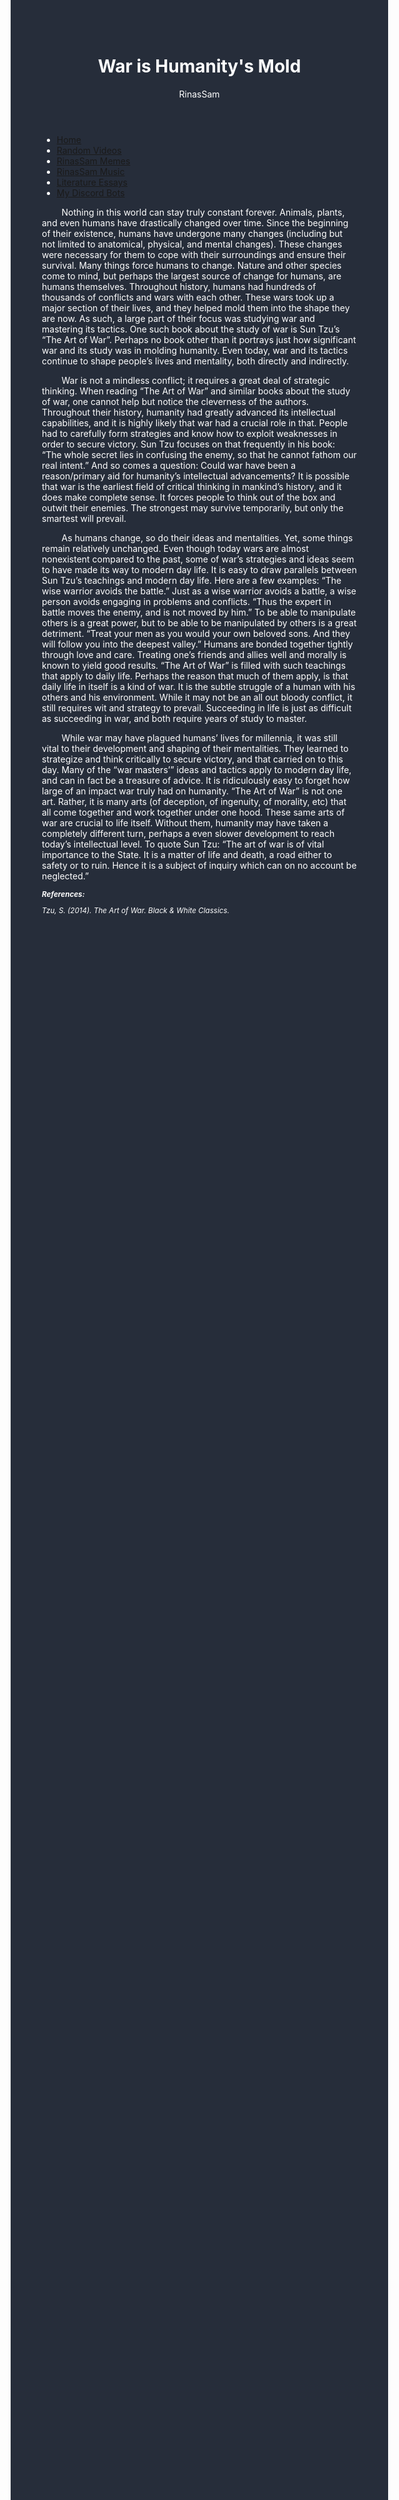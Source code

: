 #+TITLE: War is Humanity's Mold
#+DESCRIPTION: The Art of War Essay
#+AUTHOR: RinasSam
#+EMAIL: samkhaldoon2006@gmail.com
#+OPTIONS: ^:{}
#+OPTIONS: toc:nil
#+OPTIONS: num:nil
#+OPTIONS: \n:nil
#+OPTIONS: timestamp:nil
#+BEGIN_EXPORT html
<body style="background-color:#262d3a; color: white; margin-left: 225px;">

<head>
        <meta charset="UTF-8">
        <title>Literature Essays</title>
        <link rel="stylesheet" href="/styles.css">
    </head>

<nav>
            <ul>
                <li><a href="/">Home</a></li>
                <li><a href="/video_memes.html">Random Videos</a></li>
                <li><a href="/rinassam_memes.html">RinasSam Memes</a></li>
                <li><a href="/music.html">RinasSam Music</a></li>
                <li class="active"><a href="/essays.html">Literature Essays</a></li>
                <li><a href="/discord_bots.html">My Discord Bots</a></li>
                <img src="/images/RinasSam Logo.png" alt="RinasSam Logo" align="left" height=169 border="0px">
            </ul>
</nav>

#+END_EXPORT

\nbsp{}\nbsp{}\nbsp{}\nbsp{}\nbsp{}\nbsp{}\nbsp{}\nbsp{}Nothing in this world can stay truly constant forever. Animals, plants, and even humans have drastically changed over time. Since the beginning of their existence, humans have undergone many changes (including but not limited to anatomical, physical, and mental changes). These changes were necessary for them to cope with their surroundings and ensure their survival. Many things force humans to change. Nature and other species come to mind, but perhaps the largest source of change for humans, are humans themselves. Throughout history, humans had hundreds of thousands of conflicts and wars with each other. These wars took up a major section of their lives, and they helped mold them into the shape they are now. As such, a large part of their focus was studying war and mastering its tactics. One such book about the study of war is Sun Tzu’s “The Art of War”. Perhaps no book other than it portrays just how significant war and its study was in molding humanity. Even today, war and its tactics continue to shape people’s lives and mentality, both directly and indirectly.

\nbsp{}\nbsp{}\nbsp{}\nbsp{}\nbsp{}\nbsp{}\nbsp{}\nbsp{}War is not a mindless conflict; it requires a great deal of strategic thinking. When reading “The Art of War” and similar books about the study of war, one cannot help but notice the cleverness of the authors. Throughout their history, humanity had greatly advanced its intellectual capabilities, and it is highly likely that war had a crucial role in that. People had to carefully form strategies and know how to exploit weaknesses in order to secure victory. Sun Tzu focuses on that frequently in his book: “The whole secret lies in confusing the enemy, so that he cannot fathom our real intent.” And so comes a question: Could war have been a reason/primary aid for humanity’s intellectual advancements? It is possible that war is the earliest field of critical thinking in mankind’s history, and it does make complete sense. It forces people to think out of the box and outwit their enemies. The strongest may survive temporarily, but only the smartest will prevail.


\nbsp{}\nbsp{}\nbsp{}\nbsp{}\nbsp{}\nbsp{}\nbsp{}\nbsp{}As humans change, so do their ideas and mentalities. Yet, some things remain relatively unchanged. Even though today wars are almost nonexistent compared to the past, some of war’s strategies and ideas seem to have made its way to modern day life. It is easy to draw parallels between Sun Tzu’s teachings and modern day life. Here are a few examples: “The wise warrior avoids the battle.” Just as a wise warrior avoids a battle, a wise person avoids engaging in problems and conflicts. “Thus the expert in battle moves the enemy, and is not moved by him.” To be able to manipulate others is a great power, but to be able to be manipulated by others is a great detriment. “Treat your men as you would your own beloved sons. And they will follow you into the deepest valley.” Humans are bonded together tightly through love and care. Treating one’s friends and allies well and morally is known to yield good results. “The Art of War” is filled with such teachings that apply to daily life. Perhaps the reason that much of them apply, is that daily life in itself is a kind of war. It is the subtle struggle of a human with his others and his environment. While it may not be an all out bloody conflict, it still requires wit and strategy to prevail. Succeeding in life is just as difficult as succeeding in war, and both require years of study to master.


\nbsp{}\nbsp{}\nbsp{}\nbsp{}\nbsp{}\nbsp{}\nbsp{}\nbsp{}While war may have plagued humans’ lives for millennia, it was still vital to their development and shaping of their mentalities. They learned to strategize and think critically to secure victory, and that carried on to this day. Many of the “war masters’” ideas and tactics apply to modern day life, and can in fact be a treasure of advice. It is ridiculously easy to forget how large of an impact war truly had on humanity. “The Art of War” is not one art. Rather, it is many arts (of deception, of ingenuity, of morality, etc) that all come together and work together under one hood. These same arts of war are crucial to life itself. Without them, humanity may have taken a completely different turn, perhaps a even slower development to reach today’s intellectual level. To quote Sun Tzu: “The art of war is of vital importance to the State. It is a matter of life and death, a road either to safety or to ruin. Hence it is a subject of inquiry which can on no account be neglected.”

#+BEGIN_EXPORT html
<sup><i>
#+END_EXPORT
*References:*

Tzu, S. (2014). The Art of War. Black & White Classics.
#+BEGIN_EXPORT html
</i>
</sup>
#+END_EXPORT

